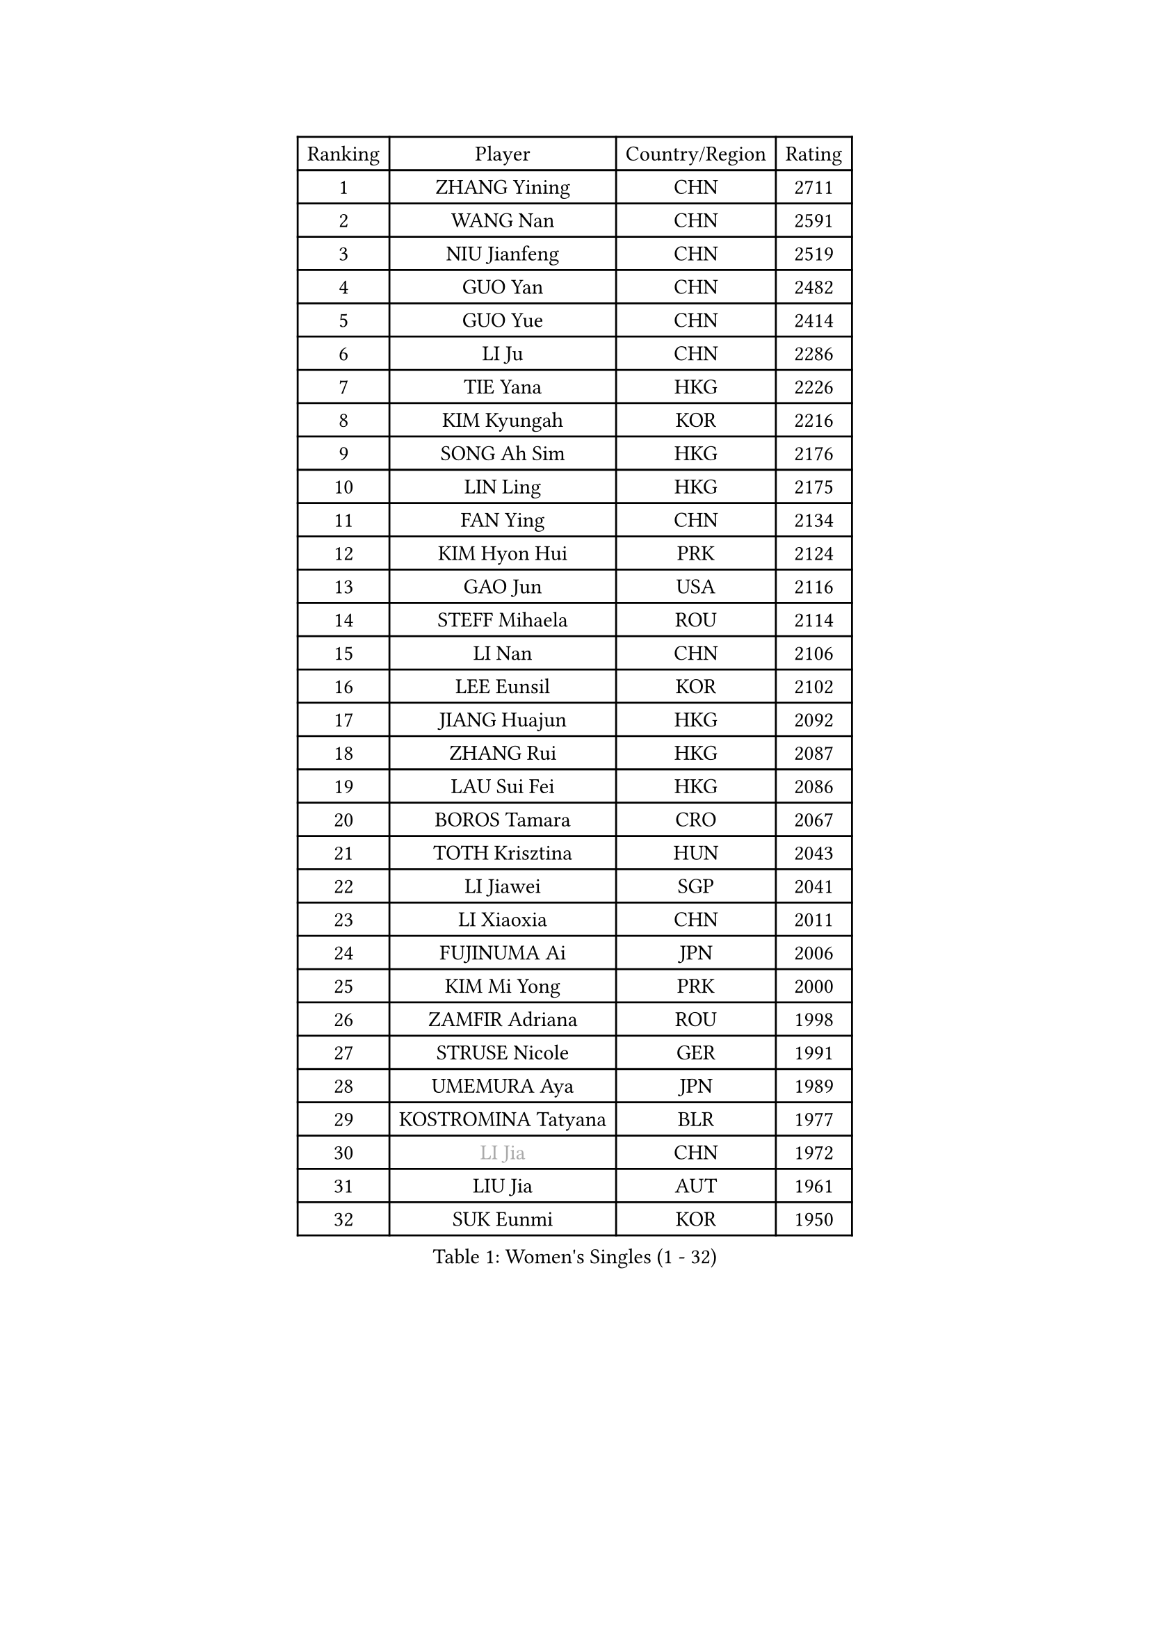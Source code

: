 
#set text(font: ("Courier New", "NSimSun"))
#figure(
  caption: "Women's Singles (1 - 32)",
    table(
      columns: 4,
      [Ranking], [Player], [Country/Region], [Rating],
      [1], [ZHANG Yining], [CHN], [2711],
      [2], [WANG Nan], [CHN], [2591],
      [3], [NIU Jianfeng], [CHN], [2519],
      [4], [GUO Yan], [CHN], [2482],
      [5], [GUO Yue], [CHN], [2414],
      [6], [LI Ju], [CHN], [2286],
      [7], [TIE Yana], [HKG], [2226],
      [8], [KIM Kyungah], [KOR], [2216],
      [9], [SONG Ah Sim], [HKG], [2176],
      [10], [LIN Ling], [HKG], [2175],
      [11], [FAN Ying], [CHN], [2134],
      [12], [KIM Hyon Hui], [PRK], [2124],
      [13], [GAO Jun], [USA], [2116],
      [14], [STEFF Mihaela], [ROU], [2114],
      [15], [LI Nan], [CHN], [2106],
      [16], [LEE Eunsil], [KOR], [2102],
      [17], [JIANG Huajun], [HKG], [2092],
      [18], [ZHANG Rui], [HKG], [2087],
      [19], [LAU Sui Fei], [HKG], [2086],
      [20], [BOROS Tamara], [CRO], [2067],
      [21], [TOTH Krisztina], [HUN], [2043],
      [22], [LI Jiawei], [SGP], [2041],
      [23], [LI Xiaoxia], [CHN], [2011],
      [24], [FUJINUMA Ai], [JPN], [2006],
      [25], [KIM Mi Yong], [PRK], [2000],
      [26], [ZAMFIR Adriana], [ROU], [1998],
      [27], [STRUSE Nicole], [GER], [1991],
      [28], [UMEMURA Aya], [JPN], [1989],
      [29], [KOSTROMINA Tatyana], [BLR], [1977],
      [30], [#text(gray, "LI Jia")], [CHN], [1972],
      [31], [LIU Jia], [AUT], [1961],
      [32], [SUK Eunmi], [KOR], [1950],
    )
  )#pagebreak()

#set text(font: ("Courier New", "NSimSun"))
#figure(
  caption: "Women's Singles (33 - 64)",
    table(
      columns: 4,
      [Ranking], [Player], [Country/Region], [Rating],
      [33], [SCHALL Elke], [GER], [1948],
      [34], [HIRANO Sayaka], [JPN], [1935],
      [35], [KIM Bokrae], [KOR], [1931],
      [36], [ODOROVA Eva], [SVK], [1928],
      [37], [BADESCU Otilia], [ROU], [1927],
      [38], [WANG Chen], [CHN], [1927],
      [39], [SCHOPP Jie], [GER], [1925],
      [40], [STEFANOVA Nikoleta], [ITA], [1924],
      [41], [KISHIDA Satoko], [JPN], [1921],
      [42], [FUKUHARA Ai], [JPN], [1900],
      [43], [PAVLOVICH Viktoria], [BLR], [1898],
      [44], [KIM Kyungha], [KOR], [1896],
      [45], [GANINA Svetlana], [RUS], [1894],
      [46], [LI Chunli], [NZL], [1885],
      [47], [JING Junhong], [SGP], [1883],
      [48], [LANG Kristin], [GER], [1871],
      [49], [BAI Yang], [CHN], [1862],
      [50], [BATORFI Csilla], [HUN], [1856],
      [51], [NEMES Olga], [ROU], [1839],
      [52], [STRBIKOVA Renata], [CZE], [1839],
      [53], [WANG Tingting], [CHN], [1838],
      [54], [FAZEKAS Maria], [HUN], [1836],
      [55], [MOLNAR Zita], [HUN], [1833],
      [56], [NI Xia Lian], [LUX], [1832],
      [57], [KRAVCHENKO Marina], [ISR], [1821],
      [58], [PASKAUSKIENE Ruta], [LTU], [1814],
      [59], [ZHANG Xueling], [SGP], [1812],
      [60], [POTA Georgina], [HUN], [1805],
      [61], [PAVLOVICH Veronika], [BLR], [1801],
      [62], [LU Yun-Feng], [TPE], [1785],
      [63], [KONISHI An], [JPN], [1781],
      [64], [BENTSEN Eldijana], [CRO], [1777],
    )
  )#pagebreak()

#set text(font: ("Courier New", "NSimSun"))
#figure(
  caption: "Women's Singles (65 - 96)",
    table(
      columns: 4,
      [Ranking], [Player], [Country/Region], [Rating],
      [65], [DEMIENOVA Zuzana], [SVK], [1776],
      [66], [TAN Wenling], [ITA], [1773],
      [67], [CHEN TONG Fei-Ming], [TPE], [1772],
      [68], [DOBESOVA Jana], [CZE], [1768],
      [69], [KWAK Bangbang], [KOR], [1765],
      [70], [SHIOSAKI Yuka], [JPN], [1762],
      [71], [NEGRISOLI Laura], [ITA], [1759],
      [72], [WANG Yu], [ITA], [1757],
      [73], [KIM Hyang Mi], [PRK], [1751],
      [74], [MOLNAR Cornelia], [CRO], [1741],
      [75], [LEE Hyangmi], [KOR], [1739],
      [76], [LOGATZKAYA Tatyana], [BLR], [1738],
      [77], [STEFANSKA Kinga], [POL], [1729],
      [78], [ROBERTSON Laura], [GER], [1727],
      [79], [HUANG Yi-Hua], [TPE], [1723],
      [80], [KRAMER Tanja], [GER], [1717],
      [81], [TODOROVIC Biljana], [SLO], [1716],
      [82], [SHIN Soohee], [KOR], [1710],
      [83], [BOLLMEIER Nadine], [GER], [1707],
      [84], [POHAR Martina], [SLO], [1705],
      [85], [HIURA Reiko], [JPN], [1704],
      [86], [KIM Mookyo], [KOR], [1701],
      [87], [TASEI Mikie], [JPN], [1700],
      [88], [TANIGUCHI Naoko], [JPN], [1700],
      [89], [FADEEVA Oxana], [RUS], [1697],
      [90], [MOON Hyunjung], [KOR], [1697],
      [91], [FUJITA Yuki], [JPN], [1695],
      [92], [GOBEL Jessica], [GER], [1694],
      [93], [DAS Mouma], [IND], [1687],
      [94], [MIAO Miao], [AUS], [1682],
      [95], [JONSSON Susanne], [SWE], [1681],
      [96], [LOVAS Petra], [HUN], [1680],
    )
  )#pagebreak()

#set text(font: ("Courier New", "NSimSun"))
#figure(
  caption: "Women's Singles (97 - 128)",
    table(
      columns: 4,
      [Ranking], [Player], [Country/Region], [Rating],
      [97], [JEON Hyekyung], [KOR], [1676],
      [98], [KOVTUN Elena], [UKR], [1676],
      [99], [NISHII Yuka], [JPN], [1671],
      [100], [VACHOVCOVA Alena], [CZE], [1668],
      [101], [VOLAKAKI Archontoula], [GRE], [1662],
      [102], [COSTES Agathe], [FRA], [1662],
      [103], [LEGAY Solene], [FRA], [1661],
      [104], [CADA Petra], [CAN], [1661],
      [105], [WIGOW Susanna], [SWE], [1657],
      [106], [PARK Miyoung], [KOR], [1654],
      [107], [OLSSON Marie], [SWE], [1654],
      [108], [PALINA Irina], [RUS], [1653],
      [109], [ITO Midori], [JPN], [1653],
      [110], [YIP Lily], [USA], [1652],
      [111], [GOURIN Anne-Sophie], [FRA], [1650],
      [112], [ELLO Vivien], [HUN], [1643],
      [113], [ROUSSY Marie-Christine], [CAN], [1640],
      [114], [SKOV Mie], [DEN], [1636],
      [115], [MELNIK Galina], [RUS], [1633],
      [116], [MIE Anne-Claire], [FRA], [1631],
      [117], [PLAVSIC Gordana], [SRB], [1629],
      [118], [#text(gray, "HAN Kwangsun")], [KOR], [1628],
      [119], [BAKULA Andrea], [CRO], [1626],
      [120], [RATHER Jasna], [USA], [1623],
      [121], [#text(gray, "TAKEDA Akiko")], [JPN], [1617],
      [122], [GOLIC Biljana], [SRB], [1612],
      [123], [DING Yan], [ITA], [1609],
      [124], [KASABOVA Asya], [BUL], [1607],
      [125], [#text(gray, "SUK Solji")], [KOR], [1604],
      [126], [NORDENBERG Linda], [SWE], [1602],
      [127], [TAN Paey Fern], [SGP], [1602],
      [128], [NG Sock Khim], [MAS], [1594],
    )
  )